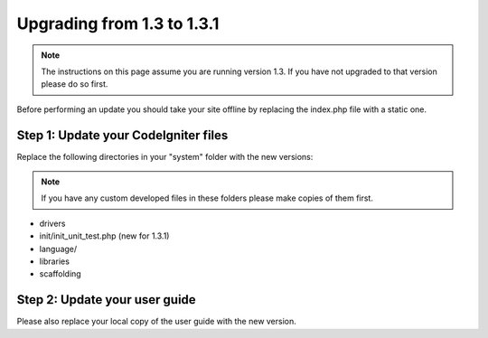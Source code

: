 ###########################
Upgrading from 1.3 to 1.3.1
###########################

.. note:: The instructions on this page assume you are running version
	1.3. If you have not upgraded to that version please do so first.

Before performing an update you should take your site offline by
replacing the index.php file with a static one.

Step 1: Update your CodeIgniter files
=====================================

Replace the following directories in your "system" folder with the new
versions:

.. note:: If you have any custom developed files in these folders please
	make copies of them first.

-  drivers
-  init/init_unit_test.php (new for 1.3.1)
-  language/
-  libraries
-  scaffolding

Step 2: Update your user guide
==============================

Please also replace your local copy of the user guide with the new
version.
